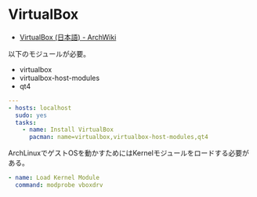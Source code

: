 * VirtualBox

- [[https://wiki.archlinux.org/index.php/VirtualBox_(%E6%97%A5%E6%9C%AC%E8%AA%9E)][VirtualBox (日本語) - ArchWiki]]

以下のモジュールが必要。

- virtualbox
- virtualbox-host-modules
- qt4

#+begin_src yaml :tangle yes
---
- hosts: localhost
  sudo: yes
  tasks:
    - name: Install VirtualBox
      pacman: name=virtualbox,virtualbox-host-modules,qt4
#+end_src

ArchLinuxでゲストOSを動かすためにはKernelモジュールをロードする必要がある。

#+begin_src yaml :tangle yes
    - name: Load Kernel Module
      command: modprobe vboxdrv
#+end_src
